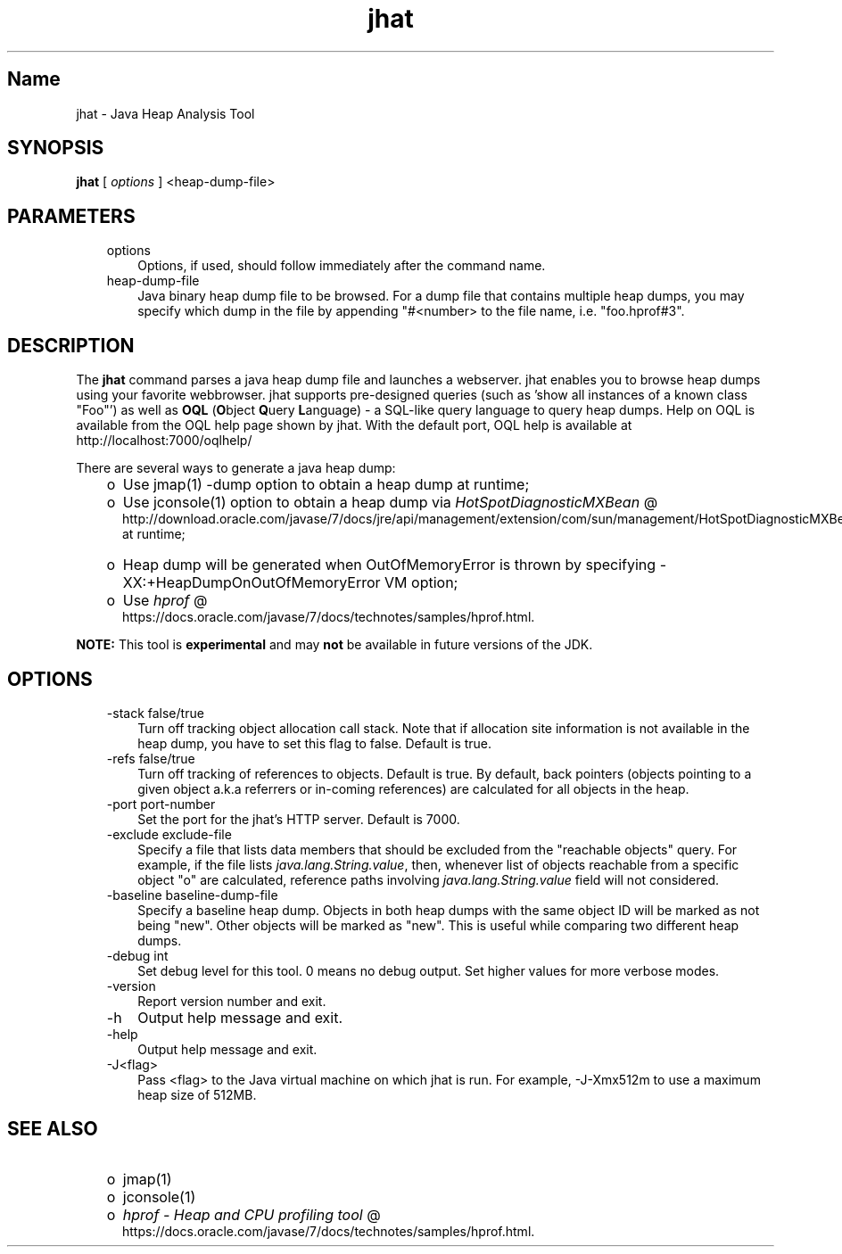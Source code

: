 ." Copyright (c) 2006, 2011, Oracle and/or its affiliates. All rights reserved.
." DO NOT ALTER OR REMOVE COPYRIGHT NOTICES OR THIS FILE HEADER.
."
." This code is free software; you can redistribute it and/or modify it
." under the terms of the GNU General Public License version 2 only, as
." published by the Free Software Foundation.
."
." This code is distributed in the hope that it will be useful, but WITHOUT
." ANY WARRANTY; without even the implied warranty of MERCHANTABILITY or
." FITNESS FOR A PARTICULAR PURPOSE.  See the GNU General Public License
." version 2 for more details (a copy is included in the LICENSE file that
." accompanied this code).
."
." You should have received a copy of the GNU General Public License version
." 2 along with this work; if not, write to the Free Software Foundation,
." Inc., 51 Franklin St, Fifth Floor, Boston, MA 02110-1301 USA.
."
." Please contact Oracle, 500 Oracle Parkway, Redwood Shores, CA 94065 USA
." or visit www.oracle.com if you need additional information or have any
." questions.
."
.TH jhat 1 "10 May 2011"

.LP
.SH "Name"
jhat \- Java Heap Analysis Tool
.LP
.SH "SYNOPSIS"
.LP
.nf
\f3
.fl
\fP\f3jhat\fP [ \f2options\fP ] <heap\-dump\-file>
.fl

.fl
.fi

.LP
.SH "PARAMETERS"
.LP
.RS 3
.TP 3
options
Options, if used, should follow immediately after the command name.
.TP 3
heap\-dump\-file
Java binary heap dump file to be browsed. For a dump file that contains multiple heap dumps, you may specify which dump in the file by appending "#<number> to the file name, i.e. "foo.hprof#3".
.RE

.LP
.SH "DESCRIPTION"
.LP
.LP
The \f3jhat\fP command parses a java heap dump file and launches a webserver. jhat enables you to browse heap dumps using your favorite webbrowser. jhat supports pre\-designed queries (such as 'show all instances of a known class "Foo"') as well as \f3OQL\fP (\f3O\fPbject \f3Q\fPuery \f3L\fPanguage) \- a SQL\-like query language to query heap dumps. Help on OQL is available from the OQL help page shown by jhat. With the default port, OQL help is available at http://localhost:7000/oqlhelp/
.LP
.LP
There are several ways to generate a java heap dump:
.LP
.RS 3
.TP 2
o
Use jmap(1) \-dump option to obtain a heap dump at runtime;
.TP 2
o
Use jconsole(1) option to obtain a heap dump via
.na
\f2HotSpotDiagnosticMXBean\fP @
.fi
http://download.oracle.com/javase/7/docs/jre/api/management/extension/com/sun/management/HotSpotDiagnosticMXBean.html at runtime;
.TP 2
o
Heap dump will be generated when OutOfMemoryError is thrown by specifying \-XX:+HeapDumpOnOutOfMemoryError VM option;
.TP 2
o
Use
.na
\f2hprof\fP @
.fi
https://docs.oracle.com/javase/7/docs/technotes/samples/hprof.html.
.RE

.LP
.LP
\f3NOTE:\fP This tool is \f3experimental\fP and may \f3not\fP be available in future versions of the JDK.
.LP
.SH "OPTIONS"
.LP
.RS 3
.TP 3
\-stack false/true
Turn off tracking object allocation call stack. Note that if allocation site information is not available in the heap dump, you have to set this flag to false. Default is true.
.TP 3
\-refs false/true
Turn off tracking of references to objects. Default is true. By default, back pointers (objects pointing to a given object a.k.a referrers or in\-coming references) are calculated for all objects in the heap.
.TP 3
\-port port\-number
Set the port for the jhat's HTTP server. Default is 7000.
.TP 3
\-exclude exclude\-file
Specify a file that lists data members that should be excluded from the "reachable objects" query. For example, if the file lists \f2java.lang.String.value\fP, then, whenever list of objects reachable from a specific object "o" are calculated, reference paths involving \f2java.lang.String.value\fP field will not considered.
.TP 3
\-baseline baseline\-dump\-file
Specify a baseline heap dump. Objects in both heap dumps with the same object ID will be marked as not being "new". Other objects will be marked as "new". This is useful while comparing two different heap dumps.
.TP 3
\-debug int
Set debug level for this tool. 0 means no debug output. Set higher values for more verbose modes.
.TP 3
\-version
Report version number and exit.
.TP 3
\-h
Output help message and exit.
.TP 3
\-help
Output help message and exit.
.TP 3
\-J<flag>
Pass <flag> to the Java virtual machine on which jhat is run. For example, \-J\-Xmx512m to use a maximum heap size of 512MB.
.RE

.LP
.SH "SEE ALSO"
.LP
.RS 3
.TP 2
o
jmap(1)
.TP 2
o
jconsole(1)
.TP 2
o
.na
\f2hprof \- Heap and CPU profiling tool\fP @
.fi
https://docs.oracle.com/javase/7/docs/technotes/samples/hprof.html.
.RE

.LP

